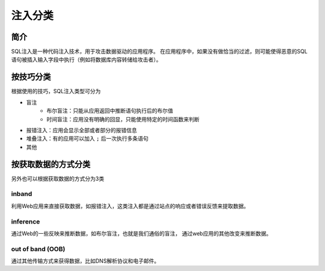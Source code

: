 注入分类
========================================

简介
----------------------------------------
SQL注入是一种代码注入技术，用于攻击数据驱动的应用程序。
在应用程序中，如果没有做恰当的过滤，则可能使得恶意的SQL语句被插入输入字段中执行（例如将数据库内容转储给攻击者）。

按技巧分类
----------------------------------------
根据使用的技巧，SQL注入类型可分为

- 盲注
    - 布尔盲注：只能从应用返回中推断语句执行后的布尔值
    - 时间盲注：应用没有明确的回显，只能使用特定的时间函数来判断
- 报错注入：应用会显示全部或者部分的报错信息
- 堆叠注入：有的应用可以加入 ``;`` 后一次执行多条语句
- 其他

按获取数据的方式分类
----------------------------------------
另外也可以根据获取数据的方式分为3类

inband
~~~~~~~~~~~~~~~~~~~~~~~~~~~~~~~~~~~~~~~~
利用Web应用来直接获取数据，如报错注入，这类注入都是通过站点的响应或者错误反馈来提取数据。

inference
~~~~~~~~~~~~~~~~~~~~~~~~~~~~~~~~~~~~~~~~
通过Web的一些反映来推断数据，如布尔盲注，也就是我们通俗的盲注，
通过web应用的其他改变来推断数据。

out of band (OOB)
~~~~~~~~~~~~~~~~~~~~~~~~~~~~~~~~~~~~~~~~
通过其他传输方式来获得数据，比如DNS解析协议和电子邮件。
